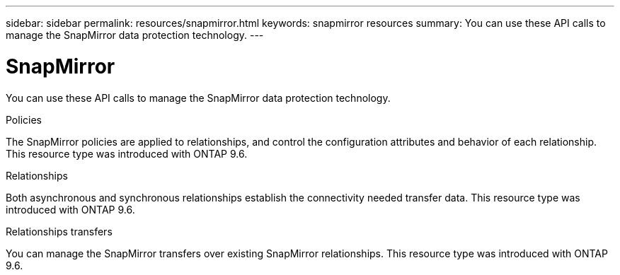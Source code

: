 ---
sidebar: sidebar
permalink: resources/snapmirror.html
keywords: snapmirror resources
summary: You can use these API calls to manage the SnapMirror data protection technology.
---

= SnapMirror
:hardbreaks:
:nofooter:
:icons: font
:linkattrs:
:imagesdir: ../media/

[.lead]
You can use these API calls to manage the SnapMirror data protection technology.

.Policies

The SnapMirror policies are applied to relationships, and control the configuration attributes and behavior of each relationship. This resource type was introduced with ONTAP 9.6.

.Relationships

Both asynchronous and synchronous relationships establish the connectivity needed transfer data.  This resource type was introduced with ONTAP 9.6.

.Relationships transfers

You can manage the SnapMirror transfers over existing SnapMirror relationships. This resource type was introduced with ONTAP 9.6.
